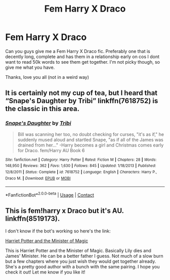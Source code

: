 #+TITLE: Fem Harry X Draco

* Fem Harry X Draco
:PROPERTIES:
:Author: MrMagmaplayz
:Score: 1
:DateUnix: 1602013803.0
:DateShort: 2020-Oct-06
:FlairText: Request
:END:
Can you guys give me a Fem Harry X Draco fic. Preferably one that is decently long, complete and has them in a relationship early on cos I dont want to read 50k words to see them get together. I'm not picky though, so give me what you have.

Thanks, love you all (not in a weird way)


** It is certainly not my cup of tea, but I heard that “Snape's Daughter by Tribi” linkffn(7618752) is the classic in this area.
:PROPERTIES:
:Author: ceplma
:Score: 1
:DateUnix: 1602021756.0
:DateShort: 2020-Oct-07
:END:

*** [[https://www.fanfiction.net/s/7618752/1/][*/Snape's Daughter/*]] by [[https://www.fanfiction.net/u/1414221/Tribi][/Tribi/]]

#+begin_quote
  Bill was scanning her too, no doubt checking for curses, "it's as if," he suddenly mused aloud and startled Snape, "as if all of the James was drained from her..." -Harry becomes a girl and Christmas comes early for Draco. fem/Harry AU Book 6
#+end_quote

^{/Site/:} ^{fanfiction.net} ^{*|*} ^{/Category/:} ^{Harry} ^{Potter} ^{*|*} ^{/Rated/:} ^{Fiction} ^{M} ^{*|*} ^{/Chapters/:} ^{28} ^{*|*} ^{/Words/:} ^{148,950} ^{*|*} ^{/Reviews/:} ^{362} ^{*|*} ^{/Favs/:} ^{1,630} ^{*|*} ^{/Follows/:} ^{845} ^{*|*} ^{/Updated/:} ^{1/18/2013} ^{*|*} ^{/Published/:} ^{12/8/2011} ^{*|*} ^{/Status/:} ^{Complete} ^{*|*} ^{/id/:} ^{7618752} ^{*|*} ^{/Language/:} ^{English} ^{*|*} ^{/Characters/:} ^{Harry} ^{P.,} ^{Draco} ^{M.} ^{*|*} ^{/Download/:} ^{[[http://www.ff2ebook.com/old/ffn-bot/index.php?id=7618752&source=ff&filetype=epub][EPUB]]} ^{or} ^{[[http://www.ff2ebook.com/old/ffn-bot/index.php?id=7618752&source=ff&filetype=mobi][MOBI]]}

--------------

*FanfictionBot*^{2.0.0-beta} | [[https://github.com/FanfictionBot/reddit-ffn-bot/wiki/Usage][Usage]] | [[https://www.reddit.com/message/compose?to=tusing][Contact]]
:PROPERTIES:
:Author: FanfictionBot
:Score: 1
:DateUnix: 1602021772.0
:DateShort: 2020-Oct-07
:END:


** This is fem!harry x Draco but it's AU. linkffn(8519173).

I don't know if the bot's working so here's the link:

[[https://www.fanfiction.net/s/8519173/1/Harriet-Potter-and-the-Minister-of-Magic][Harriet Potter and the Minister of Magic]]

This is Harriet Potter and the Minister of Magic. Basically Lily dies and James' Minister. He can be a better father I guess. Not much of a slow burn but a few chapters where you just wish they would get together already. She's a pretty good author with a bunch with the same pairing. I hope you check it out! Let me know if you like it!
:PROPERTIES:
:Author: phobiaofstupidpeople
:Score: 1
:DateUnix: 1602203833.0
:DateShort: 2020-Oct-09
:END:
